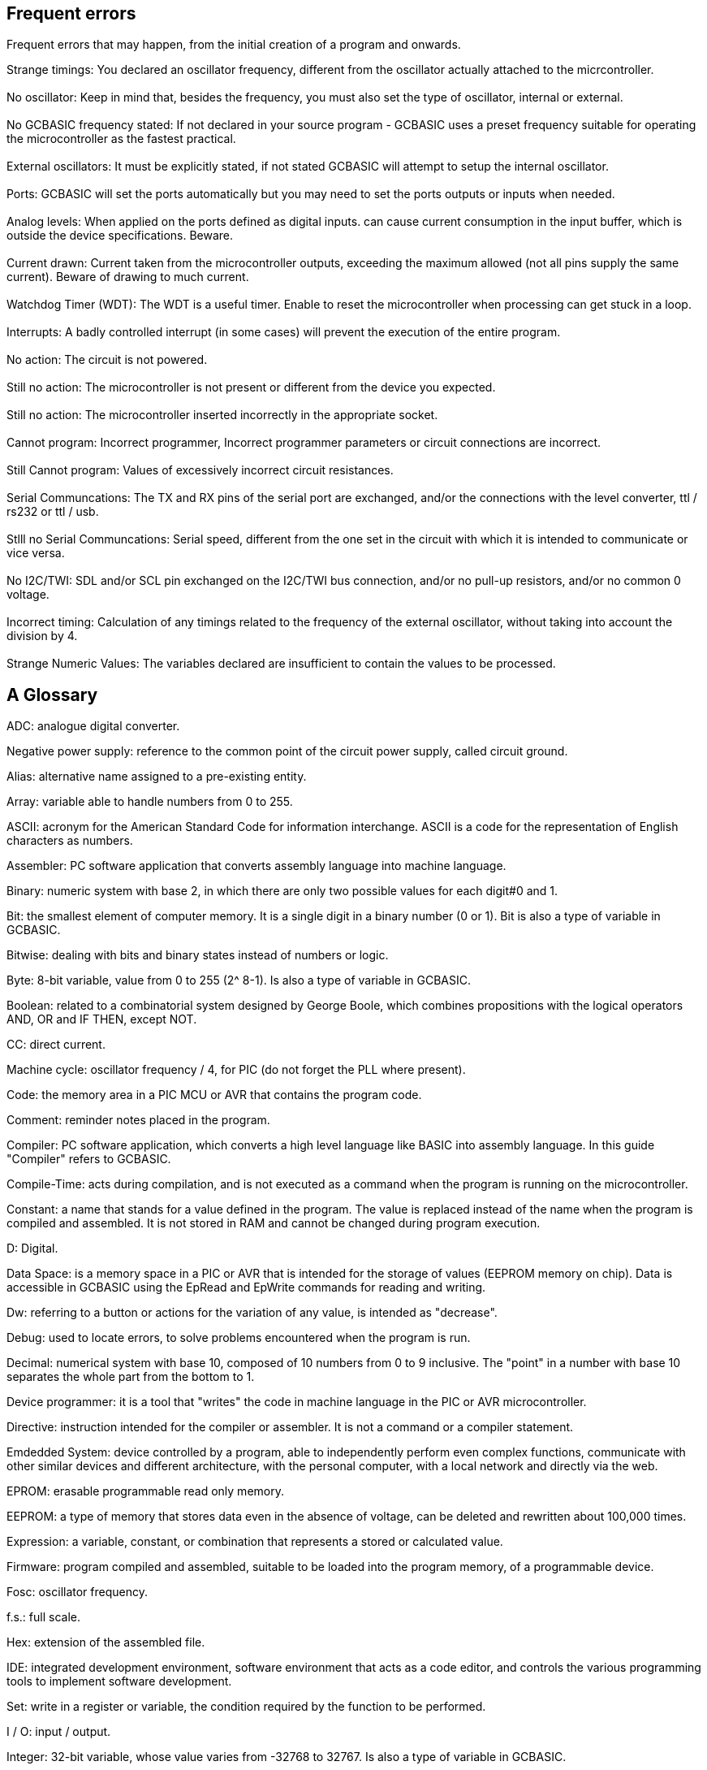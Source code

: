 == Frequent errors

[red]#Frequent errors that may happen, from the initial creation of a program and onwards.#

[red]#Strange timings:#  You declared an oscillator frequency, different from the oscillator actually attached to the micrcontroller.
{empty} +
{empty} +
[red]#No oscillator:#  Keep in mind that, besides the frequency, you must also set the type of oscillator, internal or external.
{empty} +
{empty} +
[red]#No GCBASIC frequency stated:# If not declared in your source program - GCBASIC uses a preset frequency suitable for operating the microcontroller as the fastest practical.
{empty} +
{empty} +
[red]#External oscillators:# It must be explicitly stated, if not stated GCBASIC  will attempt to setup the internal oscillator.
{empty} +
{empty} +
[red]#Ports:# GCBASIC will set the ports automatically but you may need to set the ports outputs or inputs when needed.
{empty} +
{empty} +
[red]#Analog levels:#  When applied on the ports defined as digital inputs. can cause current consumption in the input buffer, which is outside the device specifications. Beware.
{empty} +
{empty} +
[red]#Current drawn:# Current taken from the microcontroller outputs, exceeding the maximum allowed (not all pins supply the same current).  Beware of drawing to much current.
{empty} +
{empty} +
[red]#Watchdog Timer (WDT):# The WDT is a useful timer.  Enable to reset the microcontroller when processing can get stuck in a loop.
{empty} +
{empty} +
[red]#Interrupts:# A badly controlled interrupt (in some cases) will prevent the execution of the entire program.
{empty} +
{empty} +
[red]#No action:# The circuit is not powered.
{empty} +
{empty} +
[red]#Still no action:# The microcontroller is not present or different from the device you expected.
{empty} +
{empty} +
[red]#Still no action:# The microcontroller inserted incorrectly in the appropriate socket.
{empty} +
{empty} +
[red]#Cannot program:# Incorrect programmer, Incorrect programmer parameters or circuit connections are incorrect.
{empty} +
{empty} +
[red]#Still Cannot program:# Values of excessively incorrect circuit resistances.
{empty} +
{empty} +
[red]#Serial Communcations:# The TX and RX pins of the serial port are exchanged, and/or the connections with the level converter, ttl / rs232 or ttl / usb.
{empty} +
{empty} +
[red]#Stlll no Serial Communcations:# Serial speed, different from the one set in the circuit with which it is intended to communicate or vice versa.
{empty} +
{empty} +
[red]#No I2C/TWI:#  SDL and/or SCL pin exchanged on the I2C/TWI bus connection, and/or no pull-up resistors, and/or no common 0 voltage.
{empty} +
{empty} +
[red]#Incorrect timing:# Calculation of any timings related to the frequency of the external oscillator, without taking into account the division by 4.
{empty} +
{empty} +
[red]#Strange Numeric Values:# The variables declared are insufficient to contain the values ​​to be processed.
{empty} +




== A Glossary


[red]#ADC:# analogue digital converter.

[red]#Negative power supply:# reference to the common point of the circuit power supply, called circuit ground.

[red]#Alias:# alternative name assigned to a pre-existing entity.

[red]#Array:# variable able to handle numbers from 0 to 255.

[red]#ASCII:# acronym for the American Standard Code for information interchange. ASCII is a code for the representation of English characters as numbers.

[red]#Assembler:# PC software application that converts assembly language into machine language.

[red]#Binary:# numeric system with base 2, in which there are only two possible values for each digit#0 and 1.

[red]#Bit:# the smallest element of computer memory. It is a single digit in a binary number (0 or 1). Bit is also a type of variable in GCBASIC.

[red]#Bitwise:# dealing with bits and binary states instead of numbers or logic.

[red]#Byte:# 8-bit variable, value from 0 to 255 (2^ 8-1). Is also a type of variable in GCBASIC.

[red]#Boolean:# related to a combinatorial system designed by George Boole, which combines propositions with the logical operators AND, OR and IF THEN, except NOT.

[red]#CC:# direct current.

[red]#Machine cycle:# oscillator frequency / 4, for PIC (do not forget the PLL where present).

[red]#Code:# the memory area in a PIC MCU or AVR that contains the program code.

[red]#Comment:# reminder notes placed in the program.

[red]#Compiler:# PC software application, which converts a high level language like BASIC into assembly language. In this guide "Compiler" refers to GCBASIC.

[red]#Compile-Time:# acts during compilation, and is not executed as a command when the program is running on the microcontroller.

[red]#Constant:# a name that stands for a value defined in the program. The value is replaced instead of the name when the program is compiled and assembled. It is not stored in RAM and cannot be changed during program execution.

[red]#D:# Digital.

[red]#Data Space:# is a memory space in a PIC or AVR that is intended for the storage of values ​​(EEPROM memory on chip). Data is accessible in GCBASIC using the EpRead and EpWrite commands for reading and writing.

[red]#Dw:# referring to a button or actions for the variation of any value, is intended as "decrease".

[red]#Debug:# used to locate errors, to solve problems encountered when the program is run.

[red]#Decimal:# numerical system with base 10, composed of 10 numbers from 0 to 9 inclusive. The "point" in a number with base 10 separates the whole part from the bottom to 1.

[red]#Device programmer:# it is a tool that "writes" the code in machine language in the PIC or AVR microcontroller.

[red]#Directive:# instruction intended for the compiler or assembler. It is not a command or a compiler statement.

[red]#Emdedded System:# device controlled by a program, able to independently perform even complex functions, communicate with other similar devices and different architecture, with the personal computer, with a local network and directly via the web.

[red]#EPROM:# erasable programmable read only memory.

[red]#EEPROM:# a type of memory that stores data even in the absence of voltage, can be deleted and rewritten about 100,000 times.

[red]#Expression:# a variable, constant, or combination that represents a stored or calculated value.

[red]#Firmware:# program compiled and assembled, suitable to be loaded into the program memory, of a programmable device.

[red]#Fosc:# oscillator frequency.

[red]#f.s.:# full scale.

[red]#Hex:# extension of the assembled file.

[red]#IDE:# integrated development environment, software environment that acts as a code editor, and controls the various programming tools to implement software development.

[red]#Set:# write in a register or variable, the condition required by the function to be performed.

[red]#I / O:# input / output.

[red]#Integer:# 32-bit variable, whose value varies from -32768 to 32767. Is also a type of variable in GCBASIC.

[red]#Interrupt:# the use of a predefined signal or condition that interrupts normal execution, in favor of a special procedure with high priority.

[red]#Kbit / s:# one thousand bits per second.

[red]#Keywords:# keywords for GCBASIC.

[red]#Label:# word that marks a position in a program.

[red]#Least-significant:# in reference to binary numbers, a bit or groups of bits that include the "proper" bit. The rightmost bit or bit group, when a number is written in binary.

[red]#Assembly language:# the programming language that corresponds more closely with machine language codes.

[red]#Voltage levels:# in this guide we refer to TTL levels, so about 0 Volts for the low level and about 5 Volts or the Vcc of the microcontroller for the high level.

[red]#Level 0:# equivalent to the low level.

[red]#Level 1:# equivalent to the high level.

[red]#High level:# presence of voltage, referring to the particular one is talking about.

[red]#Low level:# no voltage, voltage close to zero.

[red]#Long:# numeric entity composed of 32 binary bits, value from 0 to 4294967295 (2^32-1).Is also a type of variable in GCBASIC.

[red]#FLASH MEMORY:# non-volatile memory, electrically rewritable numerous times, also called flash / rom.

[red]#Microchip:# company that produces PIC microcontrollers, now also AVR

[red]#Mips:# Mega instructions per second.

[red]#ms:# milliseconds.

[red]#Modifier:# keyword that somehow changes the interpretation or behavior associated with a command or variable that is written before or after the modifier.

[red]#Most-significant:# in reference to binary numbers, the bit or group of bits that include the bit that indicates the maximum power of two. The leftmost bit or group of bits when a number is written in binary.

[red]#Nibble:# a 4-bit binary quantity, can often be used to refer to the 4 most significant or least significant bits of 8-bit bytes. A single hexadecimal digit represents a binary nibble. It is not a variable type in GCBASIC.

[red]#ns:# nanoseconds.

[red]#NC:# not connected or, normally closed (depending on the context).

[red]#Overflow:# the event that occurs when a value in a variable is increased beyond the capacity of the variable type, resulting in an incorrect result.

[red]#PC or pc:# program counter.

[red]#Port:# microcontroller port

[red]#Porta:# Port a.

[red]#Portb:# Port b.

[red]#Portc:# Port c.

[red]#Portd:# Port d.

[red]#Porte:# Port e.

[red]#Pos or pos:# postscaler.

[red]#Ps or ps:# Prescaler

[red]#Programmer:# you. The person who writes the program.

[red]#RAM:# the memory area in a PIC MCU that is used to contain the variables. Access to RAM is faster than other memory areas, RAM values ​are lost when the power is turned off.

[red]#Register:# an 8-bit memory location that performs a special function in a microcontroller. Registers that (Microchip calls SFR) are integrated in the microcontroller and their functions are described in the technical data sheet published for the device.

[red]#ROM:# Read Only Memory (read-only memory, can only be written once).

[red]#Run-time:# executed by the microcontroller when the program is executed (when it is running).

[red]#Save to context:# save and restore in the context of the interrupt, important variables in the SFR registers.

[red]#SFR:# registers with special function. Able to represent or process negative and positive numbers.

[red]#String:# able to deal with number, letters and symbols. Is also a type of variable in GCBASIC.

[red]#TMR or tmr:# timer.

[red]#TWI:# I²C Bus.

[red]#Two'complement:# (complement of 2) a system that allows negative numbers to be represented in binary.

[red]#Typecasting:# specify a type of variable for the compiler.

[red]#Tp:# test point.

[red]#Up:# referred to a button or actions to change any value, it is intended as "increase".

[red]#Underflow:# the event that occurs when a value in an unsigned variable decreases below zero (negative number), or when a variable is decreased below the limit value in a negative sense, resulting in an incorrect result.

[red]#Unsigned:# only able to represent or transform positive numbers. Negative numbers are not valid in integer variables.

[red]#Variable:# a name that is a synonym of a value that is stored in RAM and can be read and modified during program execution.

[red]#Word:# a numeric entity composed of 16 binary bits. Value from 0 to 65535 (2^16-1)

[red]#V / I:# voltage / current.

[red]#µs or us:# microseconds.

